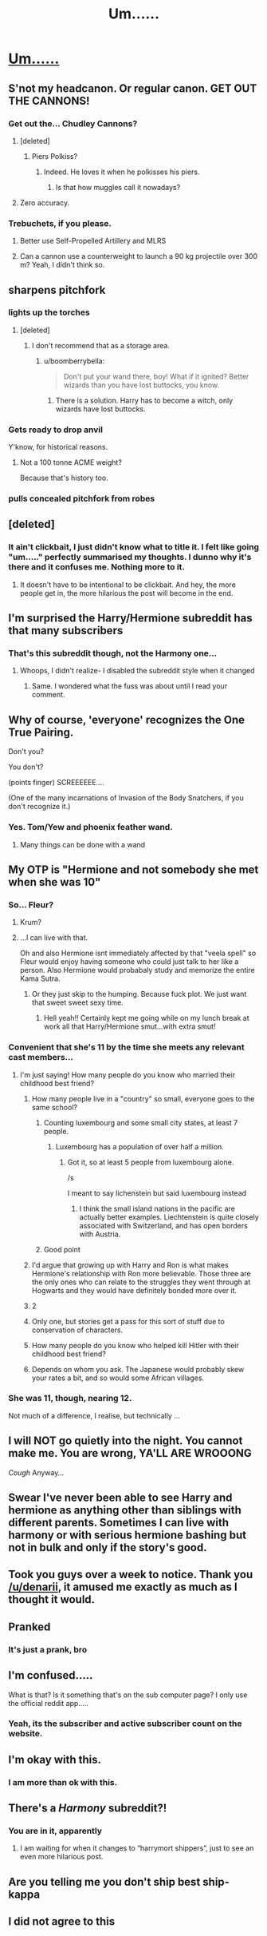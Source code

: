 #+TITLE: Um......

* [[http://i.imgur.com/YDpjWUp.jpg][Um......]]
:PROPERTIES:
:Author: Englishhedgehog13
:Score: 41
:DateUnix: 1482958006.0
:DateShort: 2016-Dec-29
:FlairText: Meta
:END:

** S'not my headcanon. Or regular canon. GET OUT THE CANNONS!
:PROPERTIES:
:Author: elemonated
:Score: 15
:DateUnix: 1482968075.0
:DateShort: 2016-Dec-29
:END:

*** Get out the... Chudley Cannons?
:PROPERTIES:
:Author: Subrosian_Smithy
:Score: 12
:DateUnix: 1482974529.0
:DateShort: 2016-Dec-29
:END:

**** [deleted]
:PROPERTIES:
:Score: 9
:DateUnix: 1482987749.0
:DateShort: 2016-Dec-29
:END:

***** Piers Polkiss?
:PROPERTIES:
:Author: BaldBombshell
:Score: 10
:DateUnix: 1482988143.0
:DateShort: 2016-Dec-29
:END:

****** Indeed. He loves it when he polkisses his piers.
:PROPERTIES:
:Author: Conneron
:Score: 5
:DateUnix: 1482997723.0
:DateShort: 2016-Dec-29
:END:

******* Is that how muggles call it nowadays?
:PROPERTIES:
:Author: Kazeto
:Score: 3
:DateUnix: 1483049588.0
:DateShort: 2016-Dec-30
:END:


**** Zero accuracy.
:PROPERTIES:
:Author: jeffala
:Score: 8
:DateUnix: 1482977429.0
:DateShort: 2016-Dec-29
:END:


*** Trebuchets, if you please.
:PROPERTIES:
:Author: UndeadBBQ
:Score: 6
:DateUnix: 1482969049.0
:DateShort: 2016-Dec-29
:END:

**** Better use Self-Propelled Artillery and MLRS
:PROPERTIES:
:Author: InquisitorCOC
:Score: 3
:DateUnix: 1482988341.0
:DateShort: 2016-Dec-29
:END:


**** Can a cannon use a counterweight to launch a 90 kg projectile over 300 m? Yeah, I didn't think so.
:PROPERTIES:
:Score: 3
:DateUnix: 1483002379.0
:DateShort: 2016-Dec-29
:END:


** *sharpens pitchfork*
:PROPERTIES:
:Author: FloreatCastellum
:Score: 31
:DateUnix: 1482959834.0
:DateShort: 2016-Dec-29
:END:

*** *lights up the torches*
:PROPERTIES:
:Author: UndeadBBQ
:Score: 14
:DateUnix: 1482961570.0
:DateShort: 2016-Dec-29
:END:

**** [deleted]
:PROPERTIES:
:Score: 15
:DateUnix: 1482964991.0
:DateShort: 2016-Dec-29
:END:

***** I don't recommend that as a storage area.
:PROPERTIES:
:Author: BaldBombshell
:Score: 13
:DateUnix: 1482973837.0
:DateShort: 2016-Dec-29
:END:

****** u/boomberrybella:
#+begin_quote
  Don't put your wand there, boy! What if it ignited? Better wizards than you have lost buttocks, you know.
#+end_quote
:PROPERTIES:
:Author: boomberrybella
:Score: 16
:DateUnix: 1482981015.0
:DateShort: 2016-Dec-29
:END:

******* There is a solution. Harry has to become a witch, only wizards have lost buttocks.
:PROPERTIES:
:Author: Kazeto
:Score: 5
:DateUnix: 1483049651.0
:DateShort: 2016-Dec-30
:END:


*** *Gets ready to drop anvil*

Y'know, for historical reasons.
:PROPERTIES:
:Author: PsychoGeek
:Score: 2
:DateUnix: 1482987169.0
:DateShort: 2016-Dec-29
:END:

**** Not a 100 tonne ACME weight?

Because that's history too.
:PROPERTIES:
:Author: Kazeto
:Score: 1
:DateUnix: 1483049682.0
:DateShort: 2016-Dec-30
:END:


*** *pulls concealed pitchfork from robes*
:PROPERTIES:
:Author: MagicMistoffelees
:Score: 1
:DateUnix: 1483015414.0
:DateShort: 2016-Dec-29
:END:


** [deleted]
:PROPERTIES:
:Score: 25
:DateUnix: 1482961052.0
:DateShort: 2016-Dec-29
:END:

*** It ain't clickbait, I just didn't know what to title it. I felt like going "um....." perfectly summarised my thoughts. I dunno why it's there and it confuses me. Nothing more to it.
:PROPERTIES:
:Author: Englishhedgehog13
:Score: 13
:DateUnix: 1482964076.0
:DateShort: 2016-Dec-29
:END:

**** It doesn't have to be intentional to be clickbait. And hey, the more people get in, the more hilarious the post will become in the end.
:PROPERTIES:
:Author: Kazeto
:Score: 3
:DateUnix: 1483049726.0
:DateShort: 2016-Dec-30
:END:


** I'm surprised the Harry/Hermione subreddit has that many subscribers
:PROPERTIES:
:Author: boomberrybella
:Score: 8
:DateUnix: 1482958456.0
:DateShort: 2016-Dec-29
:END:

*** That's this subreddit though, not the Harmony one...
:PROPERTIES:
:Author: BronzeButterfly
:Score: 16
:DateUnix: 1482958612.0
:DateShort: 2016-Dec-29
:END:

**** Whoops, I didn't realize- I disabled the subreddit style when it changed
:PROPERTIES:
:Author: boomberrybella
:Score: 3
:DateUnix: 1482958689.0
:DateShort: 2016-Dec-29
:END:

***** Same. I wondered what the fuss was about until I read your comment.
:PROPERTIES:
:Author: Ch1pp
:Score: 2
:DateUnix: 1483005050.0
:DateShort: 2016-Dec-29
:END:


** Why of course, 'everyone' recognizes the One True Pairing.

Don't you?

You don't?

(points finger) SCREEEEEE....

(One of the many incarnations of Invasion of the Body Snatchers, if you don't recognize it.)
:PROPERTIES:
:Author: Huntrrz
:Score: 14
:DateUnix: 1482966147.0
:DateShort: 2016-Dec-29
:END:

*** Yes. Tom/Yew and phoenix feather wand.
:PROPERTIES:
:Author: Kazeto
:Score: 2
:DateUnix: 1483049784.0
:DateShort: 2016-Dec-30
:END:

**** Many things can be done with a wand
:PROPERTIES:
:Author: GryffindorTom
:Score: 1
:DateUnix: 1483146617.0
:DateShort: 2016-Dec-31
:END:


** My OTP is "Hermione and not somebody she met when she was 10"
:PROPERTIES:
:Author: beetnemesis
:Score: 17
:DateUnix: 1482961189.0
:DateShort: 2016-Dec-29
:END:

*** So... Fleur?
:PROPERTIES:
:Author: wordhammer
:Score: 15
:DateUnix: 1482961715.0
:DateShort: 2016-Dec-29
:END:

**** Krum?
:PROPERTIES:
:Author: UndeadBBQ
:Score: 10
:DateUnix: 1482962883.0
:DateShort: 2016-Dec-29
:END:


**** ...I can live with that.

Oh and also Hermione isnt immediately affected by that "veela spell" so Fleur would enjoy having someone who could just talk to her like a person. Also Hermione would probabaly study and memorize the entire Kama Sutra.
:PROPERTIES:
:Author: beetnemesis
:Score: 7
:DateUnix: 1482962092.0
:DateShort: 2016-Dec-29
:END:

***** Or they just skip to the humping. Because fuck plot. We just want that sweet sweet sexy time.
:PROPERTIES:
:Author: Conneron
:Score: 2
:DateUnix: 1482997868.0
:DateShort: 2016-Dec-29
:END:

****** Hell yeah!! Certainly kept me going while on my lunch break at work all that Harry/Hermione smut...with extra smut!
:PROPERTIES:
:Author: GryffindorTom
:Score: 1
:DateUnix: 1483146695.0
:DateShort: 2016-Dec-31
:END:


*** Convenient that she's 11 by the time she meets any relevant cast members...
:PROPERTIES:
:Author: Garudian
:Score: 28
:DateUnix: 1482961579.0
:DateShort: 2016-Dec-29
:END:

**** I'm just saying! How many people do you know who married their childhood best friend?
:PROPERTIES:
:Author: beetnemesis
:Score: 8
:DateUnix: 1482962125.0
:DateShort: 2016-Dec-29
:END:

***** How many people live in a "country" so small, everyone goes to the same school?
:PROPERTIES:
:Author: Starfox5
:Score: 40
:DateUnix: 1482963247.0
:DateShort: 2016-Dec-29
:END:

****** Counting luxembourg and some small city states, at least 7 people.
:PROPERTIES:
:Author: gnitiwrdrawkcab
:Score: 4
:DateUnix: 1483011372.0
:DateShort: 2016-Dec-29
:END:

******* Luxembourg has a population of over half a million.
:PROPERTIES:
:Author: Starfox5
:Score: 3
:DateUnix: 1483011784.0
:DateShort: 2016-Dec-29
:END:

******** Got it, so at least 5 people from luxembourg alone.

/s

I meant to say lichenstein but said luxembourg instead
:PROPERTIES:
:Author: gnitiwrdrawkcab
:Score: 4
:DateUnix: 1483012817.0
:DateShort: 2016-Dec-29
:END:

********* I think the small island nations in the pacific are actually better examples. Liechtenstein is quite closely associated with Switzerland, and has open borders with Austria.
:PROPERTIES:
:Author: Starfox5
:Score: 2
:DateUnix: 1483016555.0
:DateShort: 2016-Dec-29
:END:


****** Good point
:PROPERTIES:
:Author: beetnemesis
:Score: 2
:DateUnix: 1482981616.0
:DateShort: 2016-Dec-29
:END:


***** I'd argue that growing up with Harry and Ron is what makes Hermione's relationship with Ron more believable. Those three are the only ones who can relate to the struggles they went through at Hogwarts and they would have definitely bonded more over it.
:PROPERTIES:
:Author: Englishhedgehog13
:Score: 16
:DateUnix: 1482964177.0
:DateShort: 2016-Dec-29
:END:


***** 2
:PROPERTIES:
:Author: UndeadBBQ
:Score: 4
:DateUnix: 1482962823.0
:DateShort: 2016-Dec-29
:END:


***** Only one, but stories get a pass for this sort of stuff due to conservation of characters.
:PROPERTIES:
:Author: Garudian
:Score: 4
:DateUnix: 1482970041.0
:DateShort: 2016-Dec-29
:END:


***** How many people do you know who helped kill Hitler with their childhood best friend?
:PROPERTIES:
:Author: Silidon
:Score: 7
:DateUnix: 1482989732.0
:DateShort: 2016-Dec-29
:END:


***** Depends on whom you ask. The Japanese would probably skew your rates a bit, and so would some African villages.
:PROPERTIES:
:Author: Kazeto
:Score: 2
:DateUnix: 1483049857.0
:DateShort: 2016-Dec-30
:END:


*** She was 11, though, nearing 12.

Not much of a difference, I realise, but technically ...
:PROPERTIES:
:Author: Kazeto
:Score: 1
:DateUnix: 1483049808.0
:DateShort: 2016-Dec-30
:END:


** I will NOT go quietly into the night. You cannot make me. You are wrong, YA'LL ARE WROOONG

/Cough/ Anyway...
:PROPERTIES:
:Author: SirBaldBear
:Score: 6
:DateUnix: 1482988235.0
:DateShort: 2016-Dec-29
:END:


** Swear I've never been able to see Harry and hermione as anything other than siblings with different parents. Sometimes I can live with harmony or with serious hermione bashing but not in bulk and only if the story's good.
:PROPERTIES:
:Author: VoidWaIker
:Score: 15
:DateUnix: 1482965801.0
:DateShort: 2016-Dec-29
:END:


** Took you guys over a week to notice. Thank you [[/u/denarii]], it amused me exactly as much as I thought it would.
:PROPERTIES:
:Score: 3
:DateUnix: 1483032156.0
:DateShort: 2016-Dec-29
:END:


** Pranked
:PROPERTIES:
:Author: capitolsara
:Score: 2
:DateUnix: 1482960197.0
:DateShort: 2016-Dec-29
:END:

*** It's just a prank, bro
:PROPERTIES:
:Author: Hpfm2
:Score: 2
:DateUnix: 1483020224.0
:DateShort: 2016-Dec-29
:END:


** I'm confused.....

What is that? Is it something that's on the sub computer page? I only use the official reddit app.....
:PROPERTIES:
:Author: HateIsExhausting
:Score: 2
:DateUnix: 1483002509.0
:DateShort: 2016-Dec-29
:END:

*** Yeah, its the subscriber and active subscriber count on the website.
:PROPERTIES:
:Author: UndeadBBQ
:Score: 2
:DateUnix: 1483009014.0
:DateShort: 2016-Dec-29
:END:


** I'm okay with this.
:PROPERTIES:
:Author: deirox
:Score: 7
:DateUnix: 1482960442.0
:DateShort: 2016-Dec-29
:END:

*** I am more than ok with this.
:PROPERTIES:
:Author: Joolaylay
:Score: 1
:DateUnix: 1482964121.0
:DateShort: 2016-Dec-29
:END:


** There's a /Harmony/ subreddit?!
:PROPERTIES:
:Author: DearDeathDay
:Score: 2
:DateUnix: 1482990245.0
:DateShort: 2016-Dec-29
:END:

*** You are in it, apparently
:PROPERTIES:
:Author: UndeadBBQ
:Score: 7
:DateUnix: 1482999514.0
:DateShort: 2016-Dec-29
:END:

**** I am waiting for when it changes to “harrymort shippers”, just to see an even more hilarious post.
:PROPERTIES:
:Author: Kazeto
:Score: 3
:DateUnix: 1483049974.0
:DateShort: 2016-Dec-30
:END:


** Are you telling me you don't ship best ship-kappa
:PROPERTIES:
:Author: flingerdinger
:Score: 1
:DateUnix: 1483124449.0
:DateShort: 2016-Dec-30
:END:


** I did not agree to this
:PROPERTIES:
:Author: Hpfm2
:Score: 1
:DateUnix: 1483020242.0
:DateShort: 2016-Dec-29
:END:
